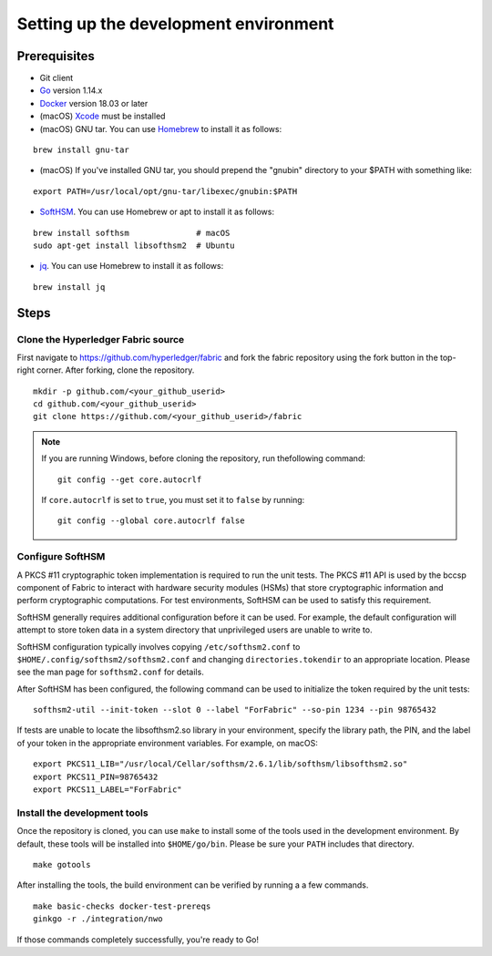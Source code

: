 Setting up the development environment
--------------------------------------

Prerequisites
~~~~~~~~~~~~~

-  Git client
-  `Go <https://golang.org/dl/>`__ version 1.14.x
-  `Docker <https://docs.docker.com/get-docker/>`__ version 18.03 or later
-  (macOS)
   `Xcode <https://itunes.apple.com/us/app/xcode/id497799835?mt=12>`__
   must be installed
-  (macOS) GNU tar. You can use `Homebrew <https://brew.sh/>`__ to install
   it as follows:

::

    brew install gnu-tar

-  (macOS) If you've installed GNU tar, you should prepend the "gnubin"
   directory to your $PATH with something like:

::

    export PATH=/usr/local/opt/gnu-tar/libexec/gnubin:$PATH

-  `SoftHSM <https://github.com/opendnssec/SoftHSMv2>`__. You can use
   Homebrew or apt to install it as follows:

::

    brew install softhsm              # macOS
    sudo apt-get install libsofthsm2  # Ubuntu

-  `jq <https://stedolan.github.io/jq/download/>`__. You can use
   Homebrew to install it as follows:

::

    brew install jq

Steps
~~~~~

Clone the Hyperledger Fabric source
^^^^^^^^^^^^^^^^^^^^^^^^^^^^^^^^^^^

First navigate to https://github.com/hyperledger/fabric and fork the fabric
repository using the fork button in the top-right corner. After forking, clone
the repository.

::

    mkdir -p github.com/<your_github_userid>
    cd github.com/<your_github_userid>
    git clone https://github.com/<your_github_userid>/fabric

.. note::
    If you are running Windows, before cloning the repository, run thefollowing
    command:

    ::

        git config --get core.autocrlf

    If ``core.autocrlf`` is set to ``true``, you must set it to ``false`` by
    running:

    ::

        git config --global core.autocrlf false

Configure SoftHSM
^^^^^^^^^^^^^^^^^

A PKCS #11 cryptographic token implementation is required to run the unit
tests. The PKCS #11 API is used by the bccsp component of Fabric to interact
with hardware security modules (HSMs) that store cryptographic information and
perform cryptographic computations.  For test environments, SoftHSM can be used
to satisfy this requirement.

SoftHSM generally requires additional configuration before it can be used. For
example, the default configuration will attempt to store token data in a system
directory that unprivileged users are unable to write to.

SoftHSM configuration typically involves copying ``/etc/softhsm2.conf`` to
``$HOME/.config/softhsm2/softhsm2.conf`` and changing ``directories.tokendir``
to an appropriate location. Please see the man page for ``softhsm2.conf`` for
details.

After SoftHSM has been configured, the following command can be used to
initialize the token required by the unit tests:

::

    softhsm2-util --init-token --slot 0 --label "ForFabric" --so-pin 1234 --pin 98765432

If tests are unable to locate the libsofthsm2.so library in your environment,
specify the library path, the PIN, and the label of your token in the
appropriate environment variables. For example, on macOS:

::

    export PKCS11_LIB="/usr/local/Cellar/softhsm/2.6.1/lib/softhsm/libsofthsm2.so"
    export PKCS11_PIN=98765432
    export PKCS11_LABEL="ForFabric"

Install the development tools
^^^^^^^^^^^^^^^^^^^^^^^^^^^^^

Once the repository is cloned, you can use ``make`` to install some of the
tools used in the development environment. By default, these tools will be
installed into ``$HOME/go/bin``. Please be sure your ``PATH`` includes that
directory.

::

    make gotools

After installing the tools, the build environment can be verified by running a
a few commands.

::

    make basic-checks docker-test-prereqs
    ginkgo -r ./integration/nwo

If those commands completely successfully, you're ready to Go!

.. Licensed under Creative Commons Attribution 4.0 International License
   https://creativecommons.org/licenses/by/4.0/

